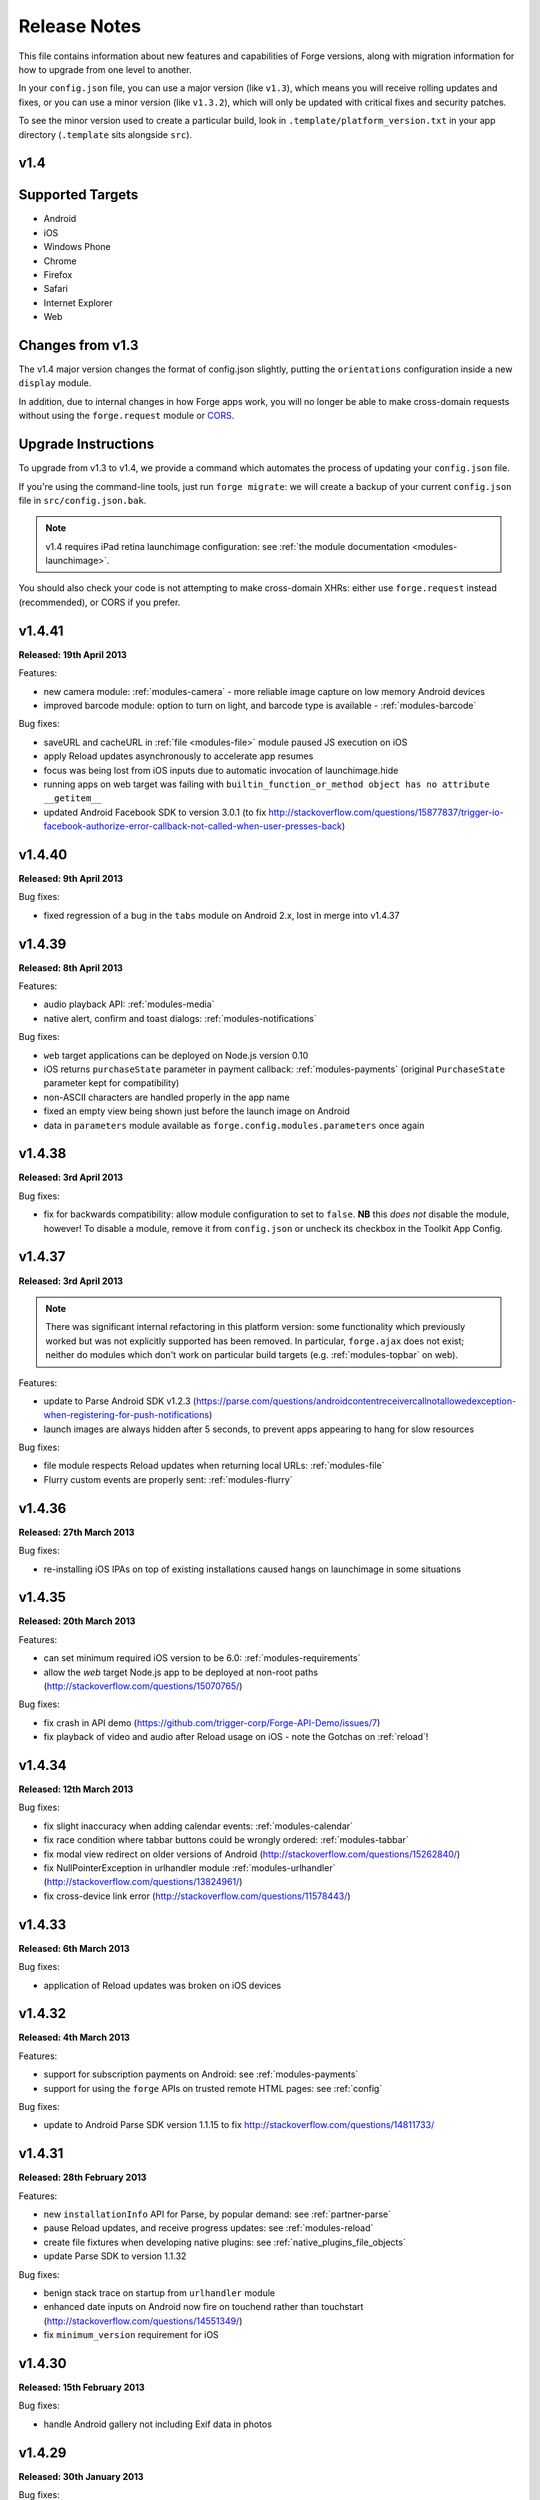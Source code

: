 .. _release-notes:

Release Notes
===============================================================================

This file contains information about new features and capabilities of Forge versions, along with migration information for how to upgrade from one level to another.

In your ``config.json`` file, you can use a major version (like ``v1.3``), which means you will receive rolling updates and fixes, or you can use a minor version (like ``v1.3.2``), which will only be updated with critical fixes and security patches.

To see the minor version used to create a particular build, look in ``.template/platform_version.txt`` in your app directory (``.template`` sits alongside ``src``).

.. _release-notes-v1.4:

v1.4
~~~~~~~~~~~~~~~~~~~~~~~~~~~~~~~~~~~~~~~~~~~~~~~~~~~~~~~~~~~~~~~~~~~~~~~~~~~~~~~~

Supported Targets
~~~~~~~~~~~~~~~~~~~~~~~~~~~~~~~~~~~~~~~~~~~~~~~~~~~~~~~~~~~~~~~~~~~~~~~~~~~~~~~
* Android
* iOS
* Windows Phone
* Chrome
* Firefox
* Safari
* Internet Explorer
* Web

Changes from v1.3
~~~~~~~~~~~~~~~~~~~~~~~~~~~~~~~~~~~~~~~~~~~~~~~~~~~~~~~~~~~~~~~~~~~~~~~~~~~~~~~~

The v1.4 major version changes the format of config.json slightly, putting the
``orientations`` configuration inside a new ``display`` module.

In addition, due to internal changes in how Forge apps work, you will no longer
be able to make cross-domain requests without using the ``forge.request``
module or `CORS <http://www.w3.org/TR/cors/>`_.

.. _upgrade-1.4:

Upgrade Instructions
~~~~~~~~~~~~~~~~~~~~~~~~~~~~~~~~~~~~~~~~~~~~~~~~~~~~~~~~~~~~~~~~~~~~~~~~~~~~~~~~

To upgrade from v1.3 to v1.4, we provide a command which automates the process
of updating your ``config.json`` file.

If you're using the command-line tools, just run ``forge migrate``: we will
create a backup of your current ``config.json`` file in ``src/config.json.bak``.

.. note:: v1.4 requires iPad retina launchimage configuration: see
    :ref:`the module documentation <modules-launchimage>`.

You should also check your code is not attempting to make cross-domain XHRs:
either use ``forge.request`` instead (recommended), or CORS if you prefer.

v1.4.41
~~~~~~~~~~~~~~~~~~~~~~~~~~~~~~~~~~~~~~~~~~~~~~~~~~~~~~~~~~~~~~~~~~~~~~~~~~~~~~~~
**Released: 19th April 2013**

Features:

- new camera module: :ref:`modules-camera` - more reliable image capture on low memory Android devices
- improved barcode module: option to turn on light, and barcode type is available - :ref:`modules-barcode`

Bug fixes:

- saveURL and cacheURL in :ref:`file <modules-file>` module paused JS execution on iOS
- apply Reload updates asynchronously to accelerate app resumes
- focus was being lost from iOS inputs due to automatic invocation of launchimage.hide
- running apps on web target was failing with ``builtin_function_or_method object has no attribute __getitem__``
- updated Android Facebook SDK to version 3.0.1 (to fix http://stackoverflow.com/questions/15877837/trigger-io-facebook-authorize-error-callback-not-called-when-user-presses-back)

v1.4.40
~~~~~~~~~~~~~~~~~~~~~~~~~~~~~~~~~~~~~~~~~~~~~~~~~~~~~~~~~~~~~~~~~~~~~~~~~~~~~~~~
**Released: 9th April 2013**

Bug fixes:

- fixed regression of a bug in the ``tabs`` module on Android 2.x, lost in merge into v1.4.37

v1.4.39
~~~~~~~~~~~~~~~~~~~~~~~~~~~~~~~~~~~~~~~~~~~~~~~~~~~~~~~~~~~~~~~~~~~~~~~~~~~~~~~~
**Released: 8th April 2013**

Features:

- audio playback API: :ref:`modules-media`
- native alert, confirm and toast dialogs: :ref:`modules-notifications`

Bug fixes:

- ``web`` target applications can be deployed on Node.js version 0.10
- iOS returns ``purchaseState`` parameter in payment callback: :ref:`modules-payments` (original ``PurchaseState`` parameter kept for compatibility)
- non-ASCII characters are handled properly in the app name
- fixed an empty view being shown just before the launch image on Android
- data in ``parameters`` module available as ``forge.config.modules.parameters`` once again

v1.4.38
~~~~~~~~~~~~~~~~~~~~~~~~~~~~~~~~~~~~~~~~~~~~~~~~~~~~~~~~~~~~~~~~~~~~~~~~~~~~~~~~
**Released: 3rd April 2013**

Bug fixes:

- fix for backwards compatibility: allow module configuration to set to ``false``. **NB** this *does not* disable the module, however! To disable a module, remove it from ``config.json`` or uncheck its checkbox in the Toolkit App Config.

v1.4.37
~~~~~~~~~~~~~~~~~~~~~~~~~~~~~~~~~~~~~~~~~~~~~~~~~~~~~~~~~~~~~~~~~~~~~~~~~~~~~~~~
**Released: 3rd April 2013**

.. note:: There was significant internal refactoring in this platform version:
    some functionality which previously worked but was not explicitly supported has
    been removed. In particular, ``forge.ajax`` does not exist; neither do modules
    which don't work on particular build targets (e.g. :ref:`modules-topbar` on
    web).

Features:

- update to Parse Android SDK v1.2.3 (https://parse.com/questions/androidcontentreceivercallnotallowedexception-when-registering-for-push-notifications)
- launch images are always hidden after 5 seconds, to prevent apps appearing to hang for slow resources

Bug fixes:

- file module respects Reload updates when returning local URLs: :ref:`modules-file`
- Flurry custom events are properly sent: :ref:`modules-flurry`

v1.4.36
~~~~~~~~~~~~~~~~~~~~~~~~~~~~~~~~~~~~~~~~~~~~~~~~~~~~~~~~~~~~~~~~~~~~~~~~~~~~~~~~
**Released: 27th March 2013**

Bug fixes:

- re-installing iOS IPAs on top of existing installations caused hangs on launchimage in some situations

v1.4.35
~~~~~~~~~~~~~~~~~~~~~~~~~~~~~~~~~~~~~~~~~~~~~~~~~~~~~~~~~~~~~~~~~~~~~~~~~~~~~~~~
**Released: 20th March 2013**

Features:

- can set minimum required iOS version to be 6.0: :ref:`modules-requirements`
- allow the `web` target Node.js app to be deployed at non-root paths (http://stackoverflow.com/questions/15070765/)

Bug fixes:

- fix crash in API demo (https://github.com/trigger-corp/Forge-API-Demo/issues/7)
- fix playback of video and audio after Reload usage on iOS - note the Gotchas on :ref:`reload`!

v1.4.34
~~~~~~~~~~~~~~~~~~~~~~~~~~~~~~~~~~~~~~~~~~~~~~~~~~~~~~~~~~~~~~~~~~~~~~~~~~~~~~~~
**Released: 12th March 2013**

Bug fixes:

- fix slight inaccuracy when adding calendar events: :ref:`modules-calendar`
- fix race condition where tabbar buttons could be wrongly ordered: :ref:`modules-tabbar`
- fix modal view redirect on older versions of Android (http://stackoverflow.com/questions/15262840/)
- fix NullPointerException in urlhandler module :ref:`modules-urlhandler` (http://stackoverflow.com/questions/13824961/)
- fix cross-device link error (http://stackoverflow.com/questions/11578443/)

v1.4.33
~~~~~~~~~~~~~~~~~~~~~~~~~~~~~~~~~~~~~~~~~~~~~~~~~~~~~~~~~~~~~~~~~~~~~~~~~~~~~~~~
**Released: 6th March 2013**

Bug fixes:

- application of Reload updates was broken on iOS devices

v1.4.32
~~~~~~~~~~~~~~~~~~~~~~~~~~~~~~~~~~~~~~~~~~~~~~~~~~~~~~~~~~~~~~~~~~~~~~~~~~~~~~~~
**Released: 4th March 2013**

Features:

- support for subscription payments on Android: see :ref:`modules-payments`
- support for using the ``forge`` APIs on trusted remote HTML pages: see :ref:`config`

Bug fixes:

- update to Android Parse SDK version 1.1.15 to fix http://stackoverflow.com/questions/14811733/

v1.4.31
~~~~~~~~~~~~~~~~~~~~~~~~~~~~~~~~~~~~~~~~~~~~~~~~~~~~~~~~~~~~~~~~~~~~~~~~~~~~~~~~
**Released: 28th February 2013**

Features:

- new ``installationInfo`` API for Parse, by popular demand: see :ref:`partner-parse`
- pause Reload updates, and receive progress updates: see :ref:`modules-reload`
- create file fixtures when developing native plugins: see :ref:`native_plugins_file_objects`
- update Parse SDK to version 1.1.32

Bug fixes:

- benign stack trace on startup from ``urlhandler`` module
- enhanced date inputs on Android now fire on touchend rather than touchstart (http://stackoverflow.com/questions/14551349/)
- fix ``minimum_version`` requirement for iOS

v1.4.30
~~~~~~~~~~~~~~~~~~~~~~~~~~~~~~~~~~~~~~~~~~~~~~~~~~~~~~~~~~~~~~~~~~~~~~~~~~~~~~~~
**Released: 15th February 2013**

Bug fixes:

- handle Android gallery not including Exif data in photos

v1.4.29
~~~~~~~~~~~~~~~~~~~~~~~~~~~~~~~~~~~~~~~~~~~~~~~~~~~~~~~~~~~~~~~~~~~~~~~~~~~~~~~~
**Released: 30th January 2013**

Bug fixes:

- sensible fallback if image processing fails on Android

v1.4.28
~~~~~~~~~~~~~~~~~~~~~~~~~~~~~~~~~~~~~~~~~~~~~~~~~~~~~~~~~~~~~~~~~~~~~~~~~~~~~~~~
**Released: 30th January 2013**

Bug fixes:

- include ``ForgeFile.h`` in native plugin Inspector projects on iOS

v1.4.27
~~~~~~~~~~~~~~~~~~~~~~~~~~~~~~~~~~~~~~~~~~~~~~~~~~~~~~~~~~~~~~~~~~~~~~~~~~~~~~~~
**Released: 29th January 2013**

Features:

- Exif orientation data is used when displaying or uploading images on Android
- launch IE as original user after extension installation
- prefix plugin projects with name in Eclipse
- update Parse Android SDK to version 1.1.11

Bug fixes:

- ``forge.request`` was interacting badly with Reload in some situations on Android
- fix threading issues in :ref:`barcode <modules-barcode>` and `Catalyst <https://trigger.io/catalyst/>`_
- Parse broadcast channel was broken on Android

v1.4.26
~~~~~~~~~~~~~~~~~~~~~~~~~~~~~~~~~~~~~~~~~~~~~~~~~~~~~~~~~~~~~~~~~~~~~~~~~~~~~~~~
**Released: 17th January 2013**

.. note:: Due to the switch to using Gson, the way to return non-primitive results from native plugins has changed: see :ref:`native_plugins_native_communication`

Features:

- create calendar events with the :ref:`calendar module <modules-calendar>`
- Use Gson for JSON parsing and serialisation for increased performance on Android
- new ``forge.file.saveURL`` API: :ref:`modules-file`

Bug fixes:

- IE activates properly on pages opened with ``target="_blank"``
- Android datepicker activates for ``datetime-local`` inputs
- Android datepicker results are properly zero-padded

v1.4.25
~~~~~~~~~~~~~~~~~~~~~~~~~~~~~~~~~~~~~~~~~~~~~~~~~~~~~~~~~~~~~~~~~~~~~~~~~~~~~~~~
**Released: 14th January 2013**

Bug fixes:

- support for large Android launchimages
- fix for NumberFormatException in Android contacts module
- ``facebook.ui`` result now has same schema as the JavaScript SDK

v1.4.24
~~~~~~~~~~~~~~~~~~~~~~~~~~~~~~~~~~~~~~~~~~~~~~~~~~~~~~~~~~~~~~~~~~~~~~~~~~~~~~~~
**Released: 18th December 2012**

Features:

- you can run the iOS simulator at a specified version with ``simulatorfamily`` and ``simulatorsdk`` - see :ref:`parameters-in-a-file`

Bug fixes:

- Android launchimages are scaled properly on high pixel density screens
- HTTP 401 does not cause NullPointerException on Android when no username and password supplied

v1.4.23
~~~~~~~~~~~~~~~~~~~~~~~~~~~~~~~~~~~~~~~~~~~~~~~~~~~~~~~~~~~~~~~~~~~~~~~~~~~~~~~~
**Released: 7th December 2012**

Features:

- server-side code signing for IE extensions
- Android native date picker fires ``blur`` event when complete
- during development on Windows or Linux, iOS apps are only partially code-signed for performance

Bug fixes:

- fullscreen display didn't work for holo theme Android devices
- Android native date picker follows W3C spec when returning values
- ``facebook.ui`` returns dialog outcome information on iOS

v1.4.22
~~~~~~~~~~~~~~~~~~~~~~~~~~~~~~~~~~~~~~~~~~~~~~~~~~~~~~~~~~~~~~~~~~~~~~~~~~~~~~~~
**Released: 30th November 2012**

Features:

- support for IE 10 extensions

Bug fixes:

- Android native date picker results were off-by-one on the month
- unicode characters in app description caused build failures on some platforms
- running the "web" target repeatedly would cause address in use errors on OS X

v1.4.21
~~~~~~~~~~~~~~~~~~~~~~~~~~~~~~~~~~~~~~~~~~~~~~~~~~~~~~~~~~~~~~~~~~~~~~~~~~~~~~~~
**Released: 21st November 2012**

Features:

- ability to set the background color behind Android launch images (:ref:`docs <modules-launchimage>`)

Bug fixes:

- incorrect data was returned for emails by the contacts API on Android
- handle usage of unavailable APIs more gracefully

v1.4.20
~~~~~~~~~~~~~~~~~~~~~~~~~~~~~~~~~~~~~~~~~~~~~~~~~~~~~~~~~~~~~~~~~~~~~~~~~~~~~~~~
**Released: 7th November 2012**

Features:

- cookies are persisted by default on Android
- Windows Phone builds are now done against the version 8 SDK
- launch image can be hidden manually (:ref:`docs <modules-launchimage>`)
- support for iOS 6.1 beta
- native date / time pickers for Android (:ref:`docs <modules-ui>`)

Bug fixes:

- fix issue where only Google contacts were returned by ``contact.selectAll``
- modal views wouldn't close when user hit back button on Android

v1.4.19
~~~~~~~~~~~~~~~~~~~~~~~~~~~~~~~~~~~~~~~~~~~~~~~~~~~~~~~~~~~~~~~~~~~~~~~~~~~~~~~~
**Released: 29th October 2012**

Features:

- Command-line tools bundled in Toolkit can update the Toolkit install
- native plugins v1 - see :ref:`native_plugins`
- Flurry analytics module: see :ref:`docs <modules-flurry>`
- update to Firefox Addon SDK 1.10
- ability to manually quit the app when the back button is pressed on Android - see :ref:`modules-event`

v1.4.18
~~~~~~~~~~~~~~~~~~~~~~~~~~~~~~~~~~~~~~~~~~~~~~~~~~~~~~~~~~~~~~~~~~~~~~~~~~~~~~~~
**Released: 15th October 2012**

Bug fixes:

- "publish" permissions work properly with new Facebook SDK on iOS 6

v1.4.17
~~~~~~~~~~~~~~~~~~~~~~~~~~~~~~~~~~~~~~~~~~~~~~~~~~~~~~~~~~~~~~~~~~~~~~~~~~~~~~~~
**Released: 12nd October 2012**

Features:

- support for using Linux for iOS builds: :ref:`tools-ios-linux`
- true native back buttons for the topbar module on iOS: :ref:`modules-topbar`
- update to version 3.1.1 of the Facebook SDK for iOS for :ref:`modules-facebook`
- new ``selectAll`` and ``selectById`` methods in :ref:`modules-contact`
- new Facebook API to check authentication status
- support for coloured status bar on iOS 6 (``setTint`` in :ref:`modules-topbar`)
- ability to create and use wireless distribution manifests for iOS :ref:`best-practice-wireless-distribution`

Bug fixes:

- video uploads to Facebook API were failing

v1.4.16
~~~~~~~~~~~~~~~~~~~~~~~~~~~~~~~~~~~~~~~~~~~~~~~~~~~~~~~~~~~~~~~~~~~~~~~~~~~~~~~~
**Released: 1st October 2012**

.. warning:: Due to a bug to do with resource caching in iOS 6, we've been
    forced to remove the ``applyNow`` method from the Reload module.

Features:

- more intelligent diff made during Reload update: faster and less bandwidth consumed
- ability to build for iPad or iPhone/iPod only: :ref:`modules-requirements`
- post-build hooks: :ref:`tools-hooks`
- hooks are passed the currently-building target as first command-line argument
- build and run iOS apps from Linux :ref:`tools-ios-linux`

Bug fixes:

- fix json2.js operation on IE9 running in IE7 compatability mode
- ability to set the same cookie several times in one request on web target
- localStorage and webSql databases are persisted correctly

v1.4.15
~~~~~~~~~~~~~~~~~~~~~~~~~~~~~~~~~~~~~~~~~~~~~~~~~~~~~~~~~~~~~~~~~~~~~~~~~~~~~~~~
**Released: 25th September 2012**

Features:

- register custom URL schemes: :ref:`modules-urlhandler`
- beta of custom native plugins complete :ref:`native_plugins`

Bug fixes:

- non-ASCII characters in some config fields were causing build problems
- can run Firefox extensions automatically on Linux
- Android landscape launchimages properly used
- ``null`` values in multipart/form-data requests are not sent to server

v1.4.14
~~~~~~~~~~~~~~~~~~~~~~~~~~~~~~~~~~~~~~~~~~~~~~~~~~~~~~~~~~~~~~~~~~~~~~~~~~~~~~~~
**Released: 17th September 2012**

.. warning:: To accommodate the iPhone 5, this platform version requires you to
    set the new ``iphone-retina4`` configuration directive in the :ref:`launchimage
    module <modules-launchimage>`.

Features:

- support for iOS 6 and iPhone 5

Bug fixes:

- fixed canvas ``drawImage`` crashing when using external resources

v1.4.13
~~~~~~~~~~~~~~~~~~~~~~~~~~~~~~~~~~~~~~~~~~~~~~~~~~~~~~~~~~~~~~~~~~~~~~~~~~~~~~~~
**Released: 4th September 2012**

Features:

- consider build timestamps while Reloading so new installs don't apply older updates
- add ``node_path`` local configuration option if Node.js is not on your path: :ref:`web-best_practices`
- programmatically control allowed app orientation: :ref:`modules-display`

Bug fixes:

- fix POST encoding of objects in arrays http://stackoverflow.com/questions/12194600/forge-request-ajax-post-data-as-json
- fix iPad landscape-mode launchimage distortion
- IE installer uses configured icon as branding

v1.4.12
~~~~~~~~~~~~~~~~~~~~~~~~~~~~~~~~~~~~~~~~~~~~~~~~~~~~~~~~~~~~~~~~~~~~~~~~~~~~~~~~
**Released: 24th August 2012**

Features:

- option to :ref:`disable hardware acceleration <modules-requirements>` on Ice Cream Sandwich due to some rendering issues in libraries such as KendoUI
- iOS: automatically use distribution developer certificate with distribution provisioning profile and vice versa

Bug fixes:

- updated iOS app install utility for better Mountain Lion support, faster operation and increased reliability
- Forge-based IE extensions can be disabled in IE 9
- initial connectionStateChanged event fired even earlier
- tabbar and topbar buttons aren't duplicated by Reload
- content is zoomable and pannable in Android modal views
- cookies containing double quotes work when using web target with Opera

v1.4.11
~~~~~~~~~~~~~~~~~~~~~~~~~~~~~~~~~~~~~~~~~~~~~~~~~~~~~~~~~~~~~~~~~~~~~~~~~~~~~~~~
**Released: 22nd August 2012**

Bug fixes:

- fix Facebook API regression, where authentication flows didn't return to the app
- fix Express's zlib dependency on Heroku http://stackoverflow.com/questions/11995324/zlib-module-not-playing-nicely-with-web-deployment

v1.4.10
~~~~~~~~~~~~~~~~~~~~~~~~~~~~~~~~~~~~~~~~~~~~~~~~~~~~~~~~~~~~~~~~~~~~~~~~~~~~~~~~
**Released: 20th August 2012**

Features:

- can set name of files uploaded through request.ajax
- better Reload download logic to speed up update deployment

Bug fixes:

- fullscreen mode incompatible with orientation limitation on iOS
- unicode characters in app config could cause problems in some situations
- prerendered icons for iOS were broken

v1.4.9
~~~~~~~~~~~~~~~~~~~~~~~~~~~~~~~~~~~~~~~~~~~~~~~~~~~~~~~~~~~~~~~~~~~~~~~~~~~~~~~~
**Released: 13th August 2012**

Features:

- re-use of Reload files already present on iOS device

Bug fixes:

- version number updated properly in IE setup scripts
- resource loading on iOS improved using Reload
- tools.getURL needed adjustment for Reload

v1.4.8
~~~~~~~~~~~~~~~~~~~~~~~~~~~~~~~~~~~~~~~~~~~~~~~~~~~~~~~~~~~~~~~~~~~~~~~~~~~~~~~~
**Released: 8th August 2012**

Bug fixes:

- relative resource paths in CSS files on iOS
- make AVD creation more resilient to failure
- handle lack of JRE more gracefully
- force IE popups to the foreground

v1.4.7
~~~~~~~~~~~~~~~~~~~~~~~~~~~~~~~~~~~~~~~~~~~~~~~~~~~~~~~~~~~~~~~~~~~~~~~~~~~~~~~~
**Released: 7th August 2012**

Bug fixes:

- playback of locally bundled media files fixed on iOS
- loading locally bundled resources in modal views fixed on iOS
- fixed incompatibility between iOS contact module and MS Exchange

v1.4.6
~~~~~~~~~~~~~~~~~~~~~~~~~~~~~~~~~~~~~~~~~~~~~~~~~~~~~~~~~~~~~~~~~~~~~~~~~~~~~~~~
**Released: 2nd August 2012**

Features:

- Facebook authentication details returned as parameter to facebook.authorize

Bug fixes:

- ``minimum_version`` configuration on Android was causing build problems for some
- remove dependency on Express 2.5.0 for web target
- remove default orientation configuration and fix Android "any" mode

v1.4.5
~~~~~~~~~~~~~~~~~~~~~~~~~~~~~~~~~~~~~~~~~~~~~~~~~~~~~~~~~~~~~~~~~~~~~~~~~~~~~~~~
**Released: 1st August 2012**

Bug fixes:

- ensure focus events work properly for popup windows on IE

v1.4.4
~~~~~~~~~~~~~~~~~~~~~~~~~~~~~~~~~~~~~~~~~~~~~~~~~~~~~~~~~~~~~~~~~~~~~~~~~~~~~~~~
**Released: 31st July 2012**

Bug fixes:

- fix internal generateQueryString method on IE

v1.4.3
~~~~~~~~~~~~~~~~~~~~~~~~~~~~~~~~~~~~~~~~~~~~~~~~~~~~~~~~~~~~~~~~~~~~~~~~~~~~~~~~
**Released: 26th July 2012**

Bug fixes:

- creating modal dialogs was broken on some older versions of Android

v1.4.2
~~~~~~~~~~~~~~~~~~~~~~~~~~~~~~~~~~~~~~~~~~~~~~~~~~~~~~~~~~~~~~~~~~~~~~~~~~~~~~~~
**Released: 24th July 2012**

Bug fixes:

- enable use of modal views immediately after app launch on iOS
- modules are fully disabled by default, unless explicitly enabled

v1.4.1
~~~~~~~~~~~~~~~~~~~~~~~~~~~~~~~~~~~~~~~~~~~~~~~~~~~~~~~~~~~~~~~~~~~~~~~~~~~~~~~~
**Released: 20th July 2012**

Features:

- support retina scaled images for iPad
- integration with native Facebook SDKs
- use ``enableHighAccuracy`` in iOS geolocation API

Bug fixes:

- topbar and tabbar buttons are correctly re-added after app is closed on Android
- network activity indicator properly cleared after closing iOS modal views

v1.4.0
~~~~~~~~~~~~~~~~~~~~~~~~~~~~~~~~~~~~~~~~~~~~~~~~~~~~~~~~~~~~~~~~~~~~~~~~~~~~~~~~
**Released: 17th July 2012**

Features:

- :ref:`Reload <modules-reload>`
- lifecycle events (appPaused and appResumed :ref:`docs <modules-event>`)
- barcode scanning module: :ref:`modules-barcode`
- use Chrome manifest version 2 (see :ref:`modules-requirements`)
- fullscreen support (:ref:`modules-display`)

.. _release-notes-v1.3:

v1.3
-------------------------------------------------------------------------------

Supported Targets
~~~~~~~~~~~~~~~~~~~~~~~~~~~~~~~~~~~~~~~~~~~~~~~~~~~~~~~~~~~~~~~~~~~~~~~~~~~~~~~
* Android
* iOS
* Windows Phone
* Chrome
* Firefox
* Safari
* Internet Explorer
* Web

Changes from v1.2
~~~~~~~~~~~~~~~~~

The v1.3 platform release changes the format of config.json to put most optional configuration into separate modules, this allows Forge to provide more features without having them all enabled for every app.

By default all of the features from v1.2 will be enabled, but these can be disabled if not required. Disabled modules allow the Forge generation process to remove code from your app, making it smaller. Modules also define the permissions your app will required, so disabled unused modules will reduce the permissions users are prompted for when installing your app.

.. _upgrade-1.3:

Upgrade Instructions
~~~~~~~~~~~~~~~~~~~~

To upgrade from v1.2 to v1.3 your ``config.json`` file needs to be updated, this can be done automatically by running ``forge migrate`` with the command line tools, or choosing to migrate from Trigger Toolkit.

The migration process will automatically update your ``config.json`` file to v1.3, if for any reason it doesn't work a backup of your ``config.json`` file will be saved as ``config.json.bak``.

v1.3.23
~~~~~~~~~~~~~~~~~~~~~~~~~~~~~~~~~~~~~~~~~~~~~~~~~~~~~~~~~~~~~~~~~~~~~~~~~~~~~~~~
**Released: 20 July 2012**

Features:

- migration script to upgrade to v1.4

v1.3.22
~~~~~~~~~~~~~~~~~~~~~~~~~~~~~~~~~~~~~~~~~~~~~~~~~~~~~~~~~~~~~~~~~~~~~~~~~~~~~~~~
**Released: 18th July 2012**

Bug fixes:

- launchimage on iPad is correctly sized

v1.3.21
~~~~~~~~~~~~~~~~~~~~~~~~~~~~~~~~~~~~~~~~~~~~~~~~~~~~~~~~~~~~~~~~~~~~~~~~~~~~~~~~
**Released: 12th July 2012**

Features:

- network activity spinner / progress bar shown while loading modal views

Bug fixes:

- connectionStateChanged callbacks are fired at least once
- request.ajax response contains the body data for non-200 status codes on Android

v1.3.20
~~~~~~~~~~~~~~~~~~~~~~~~~~~~~~~~~~~~~~~~~~~~~~~~~~~~~~~~~~~~~~~~~~~~~~~~~~~~~~~~
**Released: 12th July 2012**

Bug fixes:

- re-enable running Firefox automatically
- clean up some extra files produced by new Android SDK

v1.3.19
~~~~~~~~~~~~~~~~~~~~~~~~~~~~~~~~~~~~~~~~~~~~~~~~~~~~~~~~~~~~~~~~~~~~~~~~~~~~~~~~
**Released: 3rd July 2012**

Bug fixes:

- forge.prefs fix for Internet Explorer

v1.3.18
~~~~~~~~~~~~~~~~~~~~~~~~~~~~~~~~~~~~~~~~~~~~~~~~~~~~~~~~~~~~~~~~~~~~~~~~~~~~~~~~
**Released: 3rd July 2012**

Features:

- allow ad-hoc builds to be created on iOS

Bug fixes:

- update to latest Parse Android SDK for push notifications fixes
- panel sizing fix for Firefox

v1.3.17
~~~~~~~~~~~~~~~~~~~~~~~~~~~~~~~~~~~~~~~~~~~~~~~~~~~~~~~~~~~~~~~~~~~~~~~~~~~~~~~~
**Released: 22nd June 2012**

Bug fixes:

- a Python fix which makes us less incompatible with 2.6 - note 2.7 is still
  the only officially supported Python version!
- Windows Phone IE does not support setZeroTimeout

v1.3.16
~~~~~~~~~~~~~~~~~~~~~~~~~~~~~~~~~~~~~~~~~~~~~~~~~~~~~~~~~~~~~~~~~~~~~~~~~~~~~~~~
**Released: 18th June 2012**

Bug fixes:

- "no such file or directory" during Android tasks on some Linux setups
- Node.js directory locking issue on Windows
- lots of Trigger Toolkit UI tweaks and fixes
- allow for running Forge builds on non-root mount point

v1.3.15
~~~~~~~~~~~~~~~~~~~~~~~~~~~~~~~~~~~~~~~~~~~~~~~~~~~~~~~~~~~~~~~~~~~~~~~~~~~~~~~~
**Released: 11th June 2012**

Features:

- better Q & A system for Trigger Toolkit
- build for iOS on Windows: http://trigger.io/cross-platform-application-development-blog/2012/05/31/work-on-what-you-want-week-at-trigger-io/
- iframes are allowed on iOS now - embed media players, buttons and so on

Bug fixes:

- ``about:blank`` caused app to crash in iOS simulator
- logcat process were left hanging after runs

v1.3.14
~~~~~~~~~~~~~~~~~~~~~~~~~~~~~~~~~~~~~~~~~~~~~~~~~~~~~~~~~~~~~~~~~~~~~~~~~~~~~~~~
**Released: 30th May 2012**

Features:

- can install apps to SD card on Android

Bug fixes:

- default value for file character encoding guess
- handle non-ASCII command line parameters
- playVideo callback is fired after video finishes and focus returns
- mailto: links handled properly in modal views

v1.3.13
~~~~~~~~~~~~~~~~~~~~~~~~~~~~~~~~~~~~~~~~~~~~~~~~~~~~~~~~~~~~~~~~~~~~~~~~~~~~~~~~
**Released: 22nd May 2012**

Features:

- show / hide topbar and tabbar programmatically
- specify minimum version of iOS and Android
- complete ``forge.file`` support on Windows Phone 7
- in-app purchase support
- updated Firefox SDK

v1.3.12
~~~~~~~~~~~~~~~~~~~~~~~~~~~~~~~~~~~~~~~~~~~~~~~~~~~~~~~~~~~~~~~~~~~~~~~~~~~~~~~~
**Released: 17th May 2012**

Features:

- ``.template/platform_version.txt`` created as part of build process
- button popups on IE are moved and resized intelligently

Bug fixes:

- index not required for tabbar.addButton
- large number of tabbar buttons handled properly
- callbacks firefox after tabbar and topbar buttons added

v1.3.11
~~~~~~~~~~~~~~~~~~~~~~~~~~~~~~~~~~~~~~~~~~~~~~~~~~~~~~~~~~~~~~~~~~~~~~~~~~~~~~~~
**Released: 15th May 2012**

Features:

- disable icon glossiness on iOS (:ref:`docs <modules-icons>`)
- ``file.getLocal`` and ``file.string`` support in non-mobile targets (:ref:`docs <modules-file>`)
- `Catalyst <http://trigger.io/catalyst/>`_ shows waiting message until debugger has connected

Bug fixes:

- run app on Android emulator, when emulator has been started automatically
- prebuild hooks are found and run correctly

v1.3.10
~~~~~~~~~~~~~~~~~~~~~~~~~~~~~~~~~~~~~~~~~~~~~~~~~~~~~~~~~~~~~~~~~~~~~~~~~~~~~~~~
**Released: 10th May 2012**

Features:

- full video support on Android and iOS
- topbar module on Windows Phone

Bug fixes:

- callbacks sometimes not invoked after tabbar.addButton
- window.forge initialisation sometimes got stuck in a loop
- NullPointerException sometimes occurring when using console.log on Android
- prevent BroadcastReceiver intent leak on Android
- prevent console windows popping up during Toolkit builds

v1.3.9
~~~~~~~~~~~~~~~~~~~~~~~~~~~~~~~~~~~~~~~~~~~~~~~~~~~~~~~~~~~~~~~~~~~~~~~~~~~~~~~~
**Released: 8th May 2012**

Features:

- greatly improved error messages and status codes for failed HTTP requests on Android

v1.3.8
~~~~~~~~~~~~~~~~~~~~~~~~~~~~~~~~~~~~~~~~~~~~~~~~~~~~~~~~~~~~~~~~~~~~~~~~~~~~~~~~
**Released: 7th May 2012**

Bug fixes:

- handle change in status codes returned by Heroku API

v1.3.7
~~~~~~~~~~~~~~~~~~~~~~~~~~~~~~~~~~~~~~~~~~~~~~~~~~~~~~~~~~~~~~~~~~~~~~~~~~~~~~~~
**Released: 6th May 2012**

Features:

- Windows Phone 7 support: partial

Bug fixes:

- ensure iOS permission dialog shown on main thread: was sometimes not visible
- fix segfault which occurred in some situations showing camera on iPhone running v5.1

v1.3.6
~~~~~~~~~~~~~~~~~~~~~~~~~~~~~~~~~~~~~~~~~~~~~~~~~~~~~~~~~~~~~~~~~~~~~~~~~~~~~~~~
**Released: 3rd May 2012**

Bug fixes:

- character encoding guessing now deals with empty files
- ensure connection change event is fired soon after app startup
- callbacks are properly fired for camera usage (iOS) and modal views (Android)
- launch images on Android

v1.3.5
~~~~~~~~~~~~~~~~~~~~~~~~~~~~~~~~~~~~~~~~~~~~~~~~~~~~~~~~~~~~~~~~~~~~~~~~~~~~~~~~
**Released: 2nd May 2012**

Features:

- connection status information in :ref:`forge.is.connection<modules-is>`, as well as :ref:`connection state change events<modules-event>`
- `Web SQL <http://www.w3.org/TR/webdatabase/>`_ support

.. warning:: Web SQL is not supported in all browsers or on all devices: http://caniuse.com/#search=websql

v1.3.4
~~~~~~~~~~~~~~~~~~~~~~~~~~~~~~~~~~~~~~~~~~~~~~~~~~~~~~~~~~~~~~~~~~~~~~~~~~~~~~~~
**Released: 29th April 2012**

Bug fixes:

- Parse push notifications were not recieved on Android in some situations

v1.3.3
~~~~~~~~~~~~~~~~~~~~~~~~~~~~~~~~~~~~~~~~~~~~~~~~~~~~~~~~~~~~~~~~~~~~~~~~~~~~~~~~
**Released: 27th April 2012**

Features:

- styling for :ref:`modal views on mobile<modules-tabs-openWithOptions>`
- better incremental builds: faster development cycle in normal conditions

Bug fixes:

- authentication loop occurring in some situations when deploying code to Heroku
- users cancelling out of iPad gallery now fires the error callback
- support for nested JavaScript objects sent through forge.request.ajax
- incorrect keystore password produces clearer error message

v1.3.2
~~~~~~~~~~~~~~~~~~~~~~~~~~~~~~~~~~~~~~~~~~~~~~~~~~~~~~~~~~~~~~~~~~~~~~~~~~~~~~~~
**Released: 19th April 2012**

Bug fixes:

- handle :ref:`the native top bar<modules-topbar>` not being styleable on older iPhones
- disable troublesome Windows Phone builds temporarily

v1.3.1
~~~~~~~~~~~~~~~~~~~~~~~~~~~~~~~~~~~~~~~~~~~~~~~~~~~~~~~~~~~~~~~~~~~~~~~~~~~~~~~~
**Released: 17th April 2012**

Features:

- :ref:`pre-build hooks<tools-hooks>`
- re-use server-side builds, improving ``forge build`` performance

Bug fixes:

- correct usage of ``homepage``, ``update_url``, ``author`` and ``icons`` entries from your config.json in various browser extension manifests
- quitting Android 2.1 app with the back button was causing app crash
- push notifications with Parse on iOS were not enabled properly
- process suspended while looking for Android device on Linux
- better handling of location permission denied after image capture on iOS

v1.3.0
~~~~~~~~~~~~~~~~~~~~~~~~~~~~~~~~~~~~~~~~~~~~~~~~~~~~~~~~~~~~~~~~~~~~~~~~~~~~~~~~
**Released: 5th April 2012**

Features:

- :ref:`button module <modules-button>` on IE
- ``getLocal`` function in :ref:`file module <modules-file>`
- native bar at bottom of app: :ref:`tabbar module <modules-tabbar>`
- ask for the minimum set of required permissions on Android

.. _release-notes-v1.2:

v1.2
-------------------------------------------------------------------------------

Supported Targets
~~~~~~~~~~~~~~~~~~~~~~~~~~~~~~~~~~~~~~~~~~~~~~~~~~~~~~~~~~~~~~~~~~~~~~~~~~~~~~~
* Chrome
* Android
* Firefox
* iOS
* Web

v1.2.4
~~~~~~~~~~~~~~~~~~~~~~~~~~~~~~~~~~~~~~~~~~~~~~~~~~~~~~~~~~~~~~~~~~~~~~~~~~~~~~~~
**Released: 27th April 2012**
